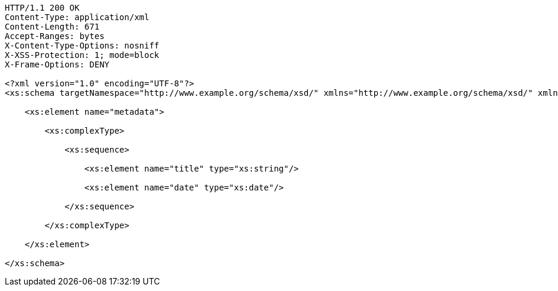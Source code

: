 [source,http,options="nowrap"]
----
HTTP/1.1 200 OK
Content-Type: application/xml
Content-Length: 671
Accept-Ranges: bytes
X-Content-Type-Options: nosniff
X-XSS-Protection: 1; mode=block
X-Frame-Options: DENY

<?xml version="1.0" encoding="UTF-8"?>
<xs:schema targetNamespace="http://www.example.org/schema/xsd/" xmlns="http://www.example.org/schema/xsd/" xmlns:xs="http://www.w3.org/2001/XMLSchema" elementFormDefault="qualified" attributeFormDefault="unqualified">
    
    <xs:element name="metadata">
          
        <xs:complexType>
                
            <xs:sequence>
                      
                <xs:element name="title" type="xs:string"/>
                      
                <xs:element name="date" type="xs:date"/>
                    
            </xs:sequence>
              
        </xs:complexType>
        
    </xs:element>
    
</xs:schema>

----